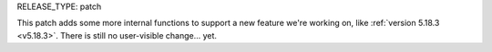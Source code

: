 RELEASE_TYPE: patch

This patch adds some more internal functions to support a new 
feature we're working on, like :ref:`version 5.18.3 <v5.18.3>`.  
There is still no user-visible change... yet.

